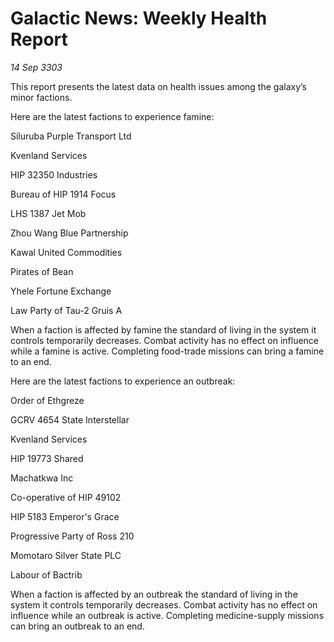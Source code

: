 * Galactic News: Weekly Health Report

/14 Sep 3303/

This report presents the latest data on health issues among the galaxy’s minor factions. 

Here are the latest factions to experience famine: 

Siluruba Purple Transport Ltd 

Kvenland Services 

HIP 32350 Industries 

Bureau of HIP 1914 Focus 

LHS 1387 Jet Mob 

Zhou Wang Blue Partnership 

Kawal United Commodities 

Pirates of Bean 

Yhele Fortune Exchange 

Law Party of Tau-2 Gruis A 

When a faction is affected by famine the standard of living in the system it controls temporarily decreases. Combat activity has no effect on influence while a famine is active. Completing food-trade missions can bring a famine to an end. 

Here are the latest factions to experience an outbreak: 

Order of Ethgreze 

GCRV 4654 State Interstellar 

Kvenland Services 

HIP 19773 Shared 

Machatkwa Inc 

Co-operative of HIP 49102 

HIP 5183 Emperor's Grace 

Progressive Party of Ross 210 

Momotaro Silver State PLC 

Labour of Bactrib 

When a faction is affected by an outbreak the standard of living in the system it controls temporarily decreases. Combat activity has no effect on influence while an outbreak is active. Completing medicine-supply missions can bring an outbreak to an end.